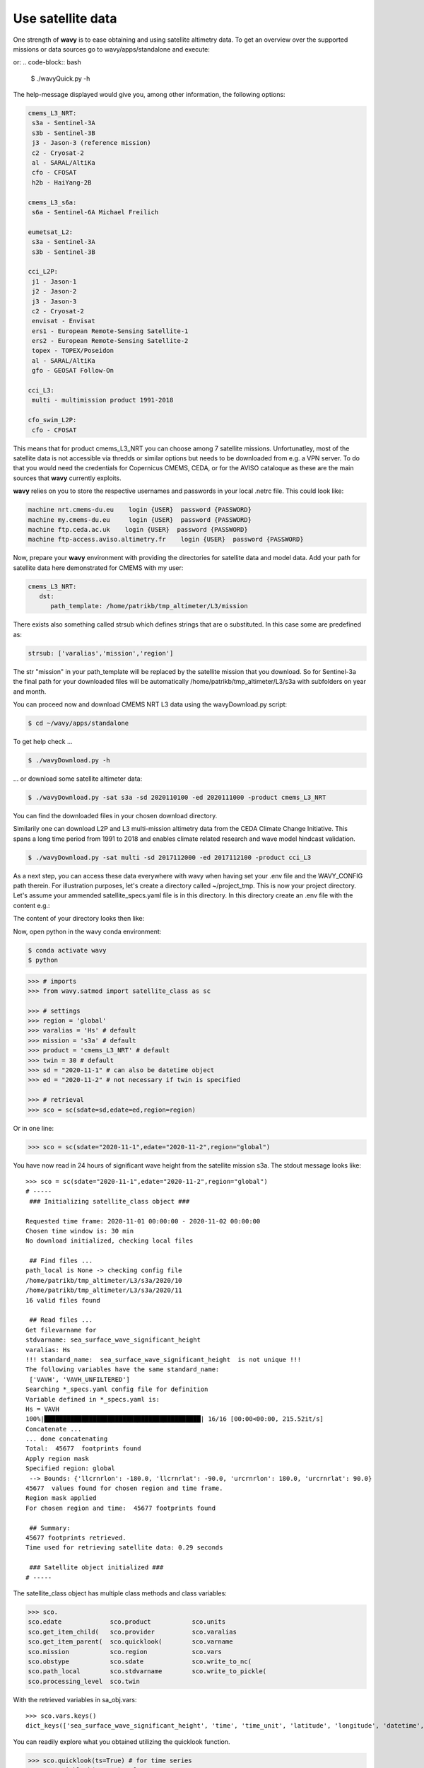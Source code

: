 Use satellite data
##################

One strength of **wavy** is to ease obtaining and using satellite altimetry data. To get an overview over the supported missions or data sources go to wavy/apps/standalone and execute:

.. code-block:: bash
   $ ./wavyDownload.py -h


or:
.. code-block:: bash
   $ ./wavyQuick.py -h


The help-message displayed would give you, among other information, the following options:


.. code-block:: bash

    cmems_L3_NRT:            
     s3a - Sentinel-3A            
     s3b - Sentinel-3B            
     j3 - Jason-3 (reference mission)            
     c2 - Cryosat-2            
     al - SARAL/AltiKa            
     cfo - CFOSAT            
     h2b - HaiYang-2B            
                
    cmems_L3_s6a:            
     s6a - Sentinel-6A Michael Freilich            
                
    eumetsat_L2:            
     s3a - Sentinel-3A            
     s3b - Sentinel-3B            
                
    cci_L2P:            
     j1 - Jason-1            
     j2 - Jason-2            
     j3 - Jason-3            
     c2 - Cryosat-2            
     envisat - Envisat            
     ers1 - European Remote-Sensing Satellite-1            
     ers2 - European Remote-Sensing Satellite-2            
     topex - TOPEX/Poseidon            
     al - SARAL/AltiKa            
     gfo - GEOSAT Follow-On            
        
    cci_L3:            
     multi - multimission product 1991-2018 

    cfo_swim_L2P:
     cfo - CFOSAT

This means that for product cmems_L3_NRT you can choose among 7 satellite missions. Unfortunatley, most of the satellite data is not accessible via thredds or similar options but needs to be downloaded from e.g. a VPN server. To do that you would need the credentials for Copernicus CMEMS, CEDA, or for the AVISO cataloque as these are the main sources that **wavy** currently exploits.

**wavy** relies on you to store the respective usernames and passwords in your local .netrc file. This could look like:

.. code::

   machine nrt.cmems-du.eu    login {USER}  password {PASSWORD}
   machine my.cmems-du.eu     login {USER}  password {PASSWORD}
   machine ftp.ceda.ac.uk    login {USER}  password {PASSWORD}
   machine ftp-access.aviso.altimetry.fr    login {USER}  password {PASSWORD}

Now, prepare your **wavy** environment with providing the directories for satellite data and model data. Add your path for satellite data here demonstrated for CMEMS with my user:

.. code-block:: yaml

   cmems_L3_NRT:
      dst:
         path_template: /home/patrikb/tmp_altimeter/L3/mission


There exists also something called strsub which defines strings that are o substituted. In this case some are predefined as:

.. code-block:: yaml

   strsub: ['varalias','mission','region']

The str "mission" in your path_template will be replaced by the satellite mission that you download. So for Sentinel-3a the final path for your downloaded files will be automatically /home/patrikb/tmp_altimeter/L3/s3a with subfolders on year and month.

You can proceed now and download CMEMS NRT L3 data using the wavyDownload.py script:

.. code-block:: bash

   $ cd ~/wavy/apps/standalone

To get help check ...

.. code-block:: bash

   $ ./wavyDownload.py -h

... or download some satellite altimeter data:

.. code-block:: bash

   $ ./wavyDownload.py -sat s3a -sd 2020110100 -ed 2020111000 -product cmems_L3_NRT

You can find the downloaded files in your chosen download directory.

Similarily one can download L2P and L3 multi-mission altimetry data from the CEDA Climate Change Initiative. This spans a long time period from 1991 to 2018 and enables climate related research and wave model hindcast validation.

.. code-block:: bash

   $ ./wavyDownload.py -sat multi -sd 2017112000 -ed 2017112100 -product cci_L3

As a next step, you can access these data everywhere with wavy when having set your .env file and the WAVY_CONFIG path therein. For illustration purposes, let's create a directory called ~/project_tmp. This is now your project directory. Let's assume your ammended satellite_specs.yaml file is in this directory. In this directory create an .env file with the content e.g.:

.. code-block:: bash
   WAVY_CONFIG=/home/patrikb/project_tmp/

The content of your directory looks then like:

.. code-block:: bash
   (base) patrikb@pc5591:~/project_tmp$ ls -la
   total 20
   drwxrwxr-x  2 patrikb patrikb 4096 Aug  3 12:31 .
   drwx------ 52 patrikb patrikb 4096 Aug  3 13:51 ..
   -rw-rw-r--  1 patrikb patrikb   31 Aug  3 12:31 .env
   -rwxr-xr-x  1 patrikb patrikb 6257 Aug  3 12:31 satellite_specs.yaml

Now, open python in the wavy conda environment:

.. code-block:: bash
   
   $ conda activate wavy
   $ python

.. code-block:: python3

   >>> # imports
   >>> from wavy.satmod import satellite_class as sc

   >>> # settings
   >>> region = 'global'
   >>> varalias = 'Hs' # default
   >>> mission = 's3a' # default
   >>> product = 'cmems_L3_NRT' # default
   >>> twin = 30 # default
   >>> sd = "2020-11-1" # can also be datetime object
   >>> ed = "2020-11-2" # not necessary if twin is specified

   >>> # retrieval
   >>> sco = sc(sdate=sd,edate=ed,region=region)

Or in one line:

.. code-block:: python3

   >>> sco = sc(sdate="2020-11-1",edate="2020-11-2",region="global")

You have now read in 24 hours of significant wave height from the satellite mission s3a. The stdout message looks like::

   >>> sco = sc(sdate="2020-11-1",edate="2020-11-2",region="global")
   # ----- 
    ### Initializing satellite_class object ###
         
   Requested time frame: 2020-11-01 00:00:00 - 2020-11-02 00:00:00
   Chosen time window is: 30 min
   No download initialized, checking local files
         
    ## Find files ...
   path_local is None -> checking config file
   /home/patrikb/tmp_altimeter/L3/s3a/2020/10
   /home/patrikb/tmp_altimeter/L3/s3a/2020/11
   16 valid files found
         
    ## Read files ...
   Get filevarname for 
   stdvarname: sea_surface_wave_significant_height 
   varalias: Hs
   !!! standard_name:  sea_surface_wave_significant_height  is not unique !!! 
   The following variables have the same standard_name:
    ['VAVH', 'VAVH_UNFILTERED']
   Searching *_specs.yaml config file for definition
   Variable defined in *_specs.yaml is:
   Hs = VAVH
   100%|██████████████████████████████████████████| 16/16 [00:00<00:00, 215.52it/s]
   Concatenate ...
   ... done concatenating
   Total:  45677  footprints found
   Apply region mask
   Specified region: global
    --> Bounds: {'llcrnrlon': -180.0, 'llcrnrlat': -90.0, 'urcrnrlon': 180.0, 'urcrnrlat': 90.0}
   45677  values found for chosen region and time frame.
   Region mask applied
   For chosen region and time:  45677 footprints found
         
    ## Summary:
   45677 footprints retrieved.
   Time used for retrieving satellite data: 0.29 seconds
         
    ### Satellite object initialized ###
   # ----- 

The satellite_class object has multiple class methods and class variables:

.. code-block:: python3

  >>> sco.
  sco.edate             sco.product           sco.units
  sco.get_item_child(   sco.provider          sco.varalias
  sco.get_item_parent(  sco.quicklook(        sco.varname
  sco.mission           sco.region            sco.vars
  sco.obstype           sco.sdate             sco.write_to_nc(
  sco.path_local        sco.stdvarname        sco.write_to_pickle(
  sco.processing_level  sco.twin

With the retrieved variables in sa_obj.vars::

   >>> sco.vars.keys()
   dict_keys(['sea_surface_wave_significant_height', 'time', 'time_unit', 'latitude', 'longitude', 'datetime', 'meta'])

You can readily explore what you obtained utilizing the quicklook function.

.. code-block:: python3

   >>> sco.quicklook(ts=True) # for time series
   >>> sco.quicklook(m=True) # for a map
   >>> sco.quicklook(a=True) # for all

Sentinel-3 A/B L2 altimetry data are of much higher frequency (20Hz) compared to L3 data (1Hz). L2 data can be obtained from eumetsat and colhub using the SentinelAPI. This requires user credentials for eumetsat and colhub, which are free of costs as well. Enter your account credentials into the .netrc-file as you did for the L3 data. Your .netrc should have included the following:

.. code::

   machine https://colhub.met.no/ login {USER} password {PASSWORD}
   machine https://coda.eumetsat.int/search login {USER} password {PASSWORD}

Ammend the satellite config file for L2 data and add the download directory of your choice like:

.. code-block:: yaml

   eumetsat_L2:
      L2:
         dst:
             path_template: /home/patrikb/tmp_altimeter/L2/mission

As you can see, this is customized to my username patrikb. Adjust this and continue with downloading some satellite altimeter data:

.. code-block:: bash

   $ ./wavyDownload.py -sat s3a -sd 2020110100 -ed 2020111000 -product eumetsat_L2

**wavy** will now invoke the SentinelAPI and download the correct data. The data can be read just as with the L3 data as e.g.:

.. note::

   There are currently problems with L2 from eumetsat/colhub which
   will hopefully be fixed again.

.. code-block:: python3

   >>> from wavy.satmod import satellite_class as sc
   >>> sd = "2020-11-1 12"
   >>> ed = "2020-11-1 12"
   >>> region = 'mwam4' # default
   >>> mission = 's3a' # default
   >>> twin = 30 # default
   >>> varalias = 'Hs' # default

   >>> sco = sc(sd,edate=ed,product="eumetsat_L2")

You could also compare L2 to L3:

.. code-block:: python3

   >>> # imports
   >>> from wavy.satmod import satellite_class as sc

   >>> # settings
   >>> sd = "2020-11-1 12"
   >>> ed = "2020-11-1 12"
   >>> region = 'NorwegianSea'
   >>> mission = 's3a' # default
   >>> varalias = 'Hs' # default
   >>> twin = 30 # default

   >>> # retrievals
   >>> sco_e = sc(sd,edate=ed,region=region,product='eumetsat_L2')
   >>> sco_c = sc(sd,edate=ed,region=region,product='cmems_L3_NRT')

   >>> # plotting
   >>> import matplotlib.pyplot as plt
   >>> stdname = sco_e.stdvarname
   >>> fig = plt.figure(figsize=(9,3.5))
   >>> ax = fig.add_subplot(111)
   >>> ax.plot(sco_e.vars['datetime'],sco_e.vars[stdname],'r.',label='L2 eumetsat')
   >>> ax.plot(sco_c.vars['datetime'],sco_c.vars[stdname],'k.',label='L3 cmems')
   >>> plt.legend(loc='upper left')
   >>> plt.ylabel('Hs [m]')
   >>> plt.show()

This yields the following figure:

.. image:: ./docs_fig_L2_vs_L3.png
   :scale: 80

